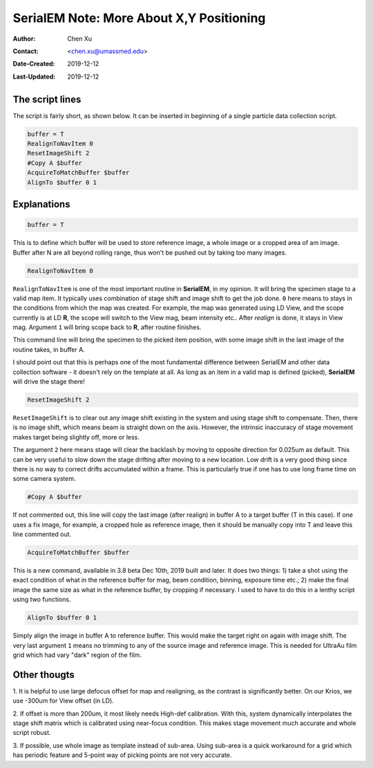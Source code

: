 
.. _SerialEM_note_more_about_XY_positioning:

SerialEM Note: More About X,Y Positioning
=========================================

:Author: Chen Xu
:Contact: <chen.xu@umassmed.edu>
:Date-Created: 2019-12-12 
:Last-Updated: 2019-12-12

.. glossary::

   Abstract
      Robust positioning to the target position is critical for high level operation of CryoEM data collection. In this note, 
      I like to share my own version of the latest script to perform X,Y positioning task. And I try to explain every line 
      of the code and ideas behind them as well. 
      
      I have spent a lot of time thinking and testing about this. If you have better and different ideas, I love to hear. 
      
      
.. _script:

The script lines 
----------------

The script is fairly short, as shown below. It can be inserted in beginning of a single particle data collection script. 

.. code-block:: ruby

    buffer = T
    RealignToNavItem 0
    ResetImageShift 2
    #Copy A $buffer
    AcquireToMatchBuffer $buffer
    AlignTo $buffer 0 1

.. _explain:

Explanations 
------------

.. code-block:: ruby

    buffer = T
    
This is to define which buffer will be used to store reference image, a whole image or a cropped area of am image. 
Buffer after N are all beyond rolling range, thus won't be pushed out by taking too many images. 

.. code-block:: ruby

    RealignToNavItem 0

``RealignToNavItem`` is one of the most important routine in **SerialEM**, in my opinion. It will bring the specimen stage to 
a valid map item. It typically uses combination of stage shift and image shift to get the job done. ``0`` here means to stays 
in the conditions from which the map was created. For example, the map was generated using LD View, and the scope currently is at LD **R**,
the scope will switch to the View mag, beam intensity etc.. After *realign* is done, it stays in View mag. Argument ``1`` will 
bring scope back to **R**, after routine finishes. 

This command line will bring the specimen to the picked item position, with some image shift in the last image of the routine takes, in 
buffer A. 

I should point out that this is perhaps one of the most fundamental difference between SerialEM and other data collection
software - it doesn't rely on the template at all. As long as an item in a valid map is defined (picked), **SerialEM** will drive 
the stage there!

.. code-block:: ruby

    ResetImageShift 2

``ResetImageShift`` is to clear out any image shift existing in the system and using stage shift to compensate. Then, there is 
no image shift, which means beam is straight down on the axis. However, the intrinsic inaccuracy of stage movement makes 
target being slightly off, more or less.  

The argument ``2`` here means stage will clear the backlash by moving to opposite direction for 0.025um as default. This can 
be very useful to slow down the stage drifting after moving to a new location. Low drift is a very good thing since there is no
way to correct drifts accumulated within a frame. This is particularly true if one has to use long frame time on some camera system. 

.. code-block:: ruby

  #Copy A $buffer
  
If not commented out, this line will copy the last image (after realign) in buffer A to a target buffer (T in this case). If 
one uses a fix image, for example, a cropped hole as reference image, then it should be manually copy into T and leave this 
line commented out. 

.. code-block:: ruby

    AcquireToMatchBuffer $buffer    

This is a new command, available in 3.8 beta Dec 10th, 2019 built and later. It does two things: 1) take a shot using the 
exact condition of what in the reference buffer for mag, beam condition, binning, exposure time etc.; 2) make the final image the same 
size as what in the reference buffer, by cropping if necessary. I used to have to do this in a lenthy script using two 
functions. 

.. code-block:: ruby

   AlignTo $buffer 0 1
   
Simply align the image in buffer A to reference buffer. This would make the target right on again with image shift. The very 
last argument ``1`` means no trimming to any of the source image and reference image. This is needed for UltraAu film grid
which had vary "dark" region of the film. 

.. thoughs:

Other thougts
-------------

1. It is helpful to use large defocus offset for map and realigning, as the contrast is significantly better. On our Krios, we 
use -300um for View offset (in LD). 

2. If offset is more than 200um, it most likely needs High-def calibration. With this, system dynamically interpolates the stage
shift matrix which is calibrated using near-focus condition. This makes stage movement much accurate and whole script robust. 

3. If possible, use whole image as template instead of sub-area. Using sub-area is a quick workaround for a grid which has 
periodic feature and 5-point way of picking points are not very accurate. 
